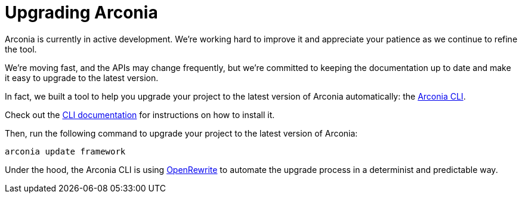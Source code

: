 = Upgrading Arconia

Arconia is currently in active development. We're working hard to improve it and appreciate your patience as we continue to refine the tool.

We're moving fast, and the APIs may change frequently, but we're committed to keeping the documentation up to date and make it easy to upgrade to the latest version.

In fact, we built a tool to help you upgrade your project to the latest version of Arconia automatically: the https://arconia.io/docs/arconia-cli/latest/[Arconia CLI].

Check out the https://arconia.io/docs/arconia-cli/latest/installation/[CLI documentation] for instructions on how to install it.

Then, run the following command to upgrade your project to the latest version of Arconia:

[source,shell]
----
arconia update framework
----

Under the hood, the Arconia CLI is using https://docs.openrewrite.org[OpenRewrite] to automate the upgrade process in a determinist and predictable way.
